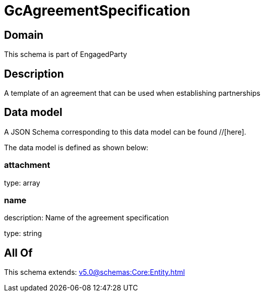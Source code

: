 = GcAgreementSpecification

[#domain]
== Domain

This schema is part of EngagedParty

[#description]
== Description
A template of an agreement that can be used when establishing partnerships


[#data_model]
== Data model

A JSON Schema corresponding to this data model can be found //[here].



The data model is defined as shown below:


=== attachment
type: array


=== name
description: Name of the agreement specification

type: string


[#all_of]
== All Of

This schema extends: xref:v5.0@schemas:Core:Entity.adoc[]
